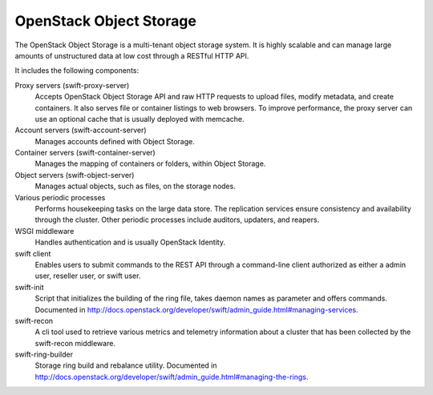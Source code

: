 ========================
OpenStack Object Storage
========================

The OpenStack Object Storage is a multi-tenant object storage system. It
is highly scalable and can manage large amounts of unstructured data at
low cost through a RESTful HTTP API.

It includes the following components:

Proxy servers (swift-proxy-server)
  Accepts OpenStack Object Storage API and raw HTTP requests to upload
  files, modify metadata, and create containers. It also serves file
  or container listings to web browsers. To improve performance, the
  proxy server can use an optional cache that is usually deployed with
  memcache.

Account servers (swift-account-server)
  Manages accounts defined with Object Storage.

Container servers (swift-container-server)
  Manages the mapping of containers or folders, within Object Storage.

Object servers (swift-object-server)
  Manages actual objects, such as files, on the storage nodes.

Various periodic processes
  Performs housekeeping tasks on the large data store. The replication
  services ensure consistency and availability through the cluster.
  Other periodic processes include auditors, updaters, and reapers.

WSGI middleware
  Handles authentication and is usually OpenStack Identity.

swift client
  Enables users to submit commands to the REST API through a
  command-line client authorized as either a admin user, reseller
  user, or swift user.

swift-init
  Script that initializes the building of the ring file, takes daemon
  names as parameter and offers commands. Documented in
  http://docs.openstack.org/developer/swift/admin_guide.html#managing-services.

swift-recon
  A cli tool used to retrieve various metrics and telemetry information
  about a cluster that has been collected by the swift-recon middleware.

swift-ring-builder
  Storage ring build and rebalance utility. Documented in
  http://docs.openstack.org/developer/swift/admin_guide.html#managing-the-rings.
